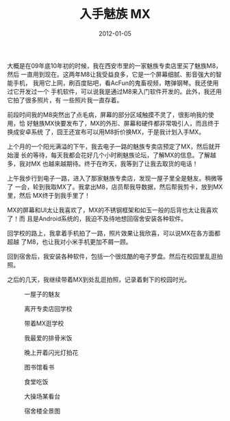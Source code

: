 #+TITLE: 入手魅族 MX
#+DATE: 2012-01-05

大概是在09年底10年初的时候，我在西安市里的一家魅族专卖店里买了魅族M8，然后
一直用到现在。这两年M8让我受益良多，它是一个屏幕细腻、影音强大的智能手机，
我用它上网，刷百度贴吧，看AcFun的鬼畜视频，瞎弹钢琴。我还使用过它开发过一个
手机软件，可以说我是通过M8来入门软件开发的。此外，我还用它拍了很多照片，有
一些照片我一直存着。

前段时间我的M8突然出了点毛病，屏幕的部分区域触摸不灵了，很影响我的使用，恰
好魅族MX快要发布了，MX的外形、屏幕和硬件都非常吸引人，而且终于换成安卓系统
了，囧王还宣布可以用M8折价换MX，于是我计划入手MX。

上个月的一个阳光满溢的下午，我去电子一路的魅族专卖店预定了MX，然后就开始漫
长的等待，每天我都会花好几个小时刷魅族论坛，了解MX的信息。了解越多，我对MX
也越来越期待。终于在昨天，我等到了让我去取货的电话！

上午我步行到电子一路，进入了那家魅族专卖店，发现一屋子里全是魅友。稍微等了
一会，轮到我取MX了。我拿出M8，店员帮我导数据，然后帮我剪卡，放到MX里，然后
MX终于到我手里了！

MX的屏幕和UI太让我喜欢了，MX的不锈钢框架和如玉一般的后背也太让我喜欢了！而
且是Android系统的，我迫不及待地想回宿舍安装各种软件。

回学校的路上，我拿着手机拍了一路，照片效果让我欣喜，可以说MX在各方面都超越
了M8，也让我对小米手机更加不屑一顾。

回到宿舍后，我安装各种软件，包括一个很炫酷的电子罗盘。然后在校园里乱逛拍照。

之后的几天，我继续带着MX到处乱逛拍照，记录着剩下的校园时光。

#+CAPTION: 一屋子的魅友
[[../static/imgs/1201-meizu-mx/IMG_20120105_113727.jpg]]
#+CAPTION: 离开专卖店回学校
[[../static/imgs/1201-meizu-mx/IMG_20120105_114706.jpg]]
#+CAPTION: 带着MX逛学校
[[../static/imgs/1201-meizu-mx/IMG_20120105_134319.jpg]]

#+CAPTION: 我最爱的排骨米饭
[[../static/imgs/1201-meizu-mx/IMG_20120107_204720.jpg]]
#+CAPTION: 晚上开着闪光灯拍花
[[../static/imgs/1201-meizu-mx/IMG_20120107_211644.jpg]]

#+CAPTION: 图书馆看书
[[../static/imgs/1201-meizu-mx/IMG_20120108_163703.jpg]]
#+CAPTION: 食堂吃饭
[[../static/imgs/1201-meizu-mx/IMG_20120108_165617.jpg]]

#+CAPTION: 大操场某看台
[[../static/imgs/1201-meizu-mx/IMG_20120112_160351.jpg]]
#+CAPTION: 宿舍楼全景图
[[../static/imgs/1201-meizu-mx/IMG_20120112_160823.jpg]]

